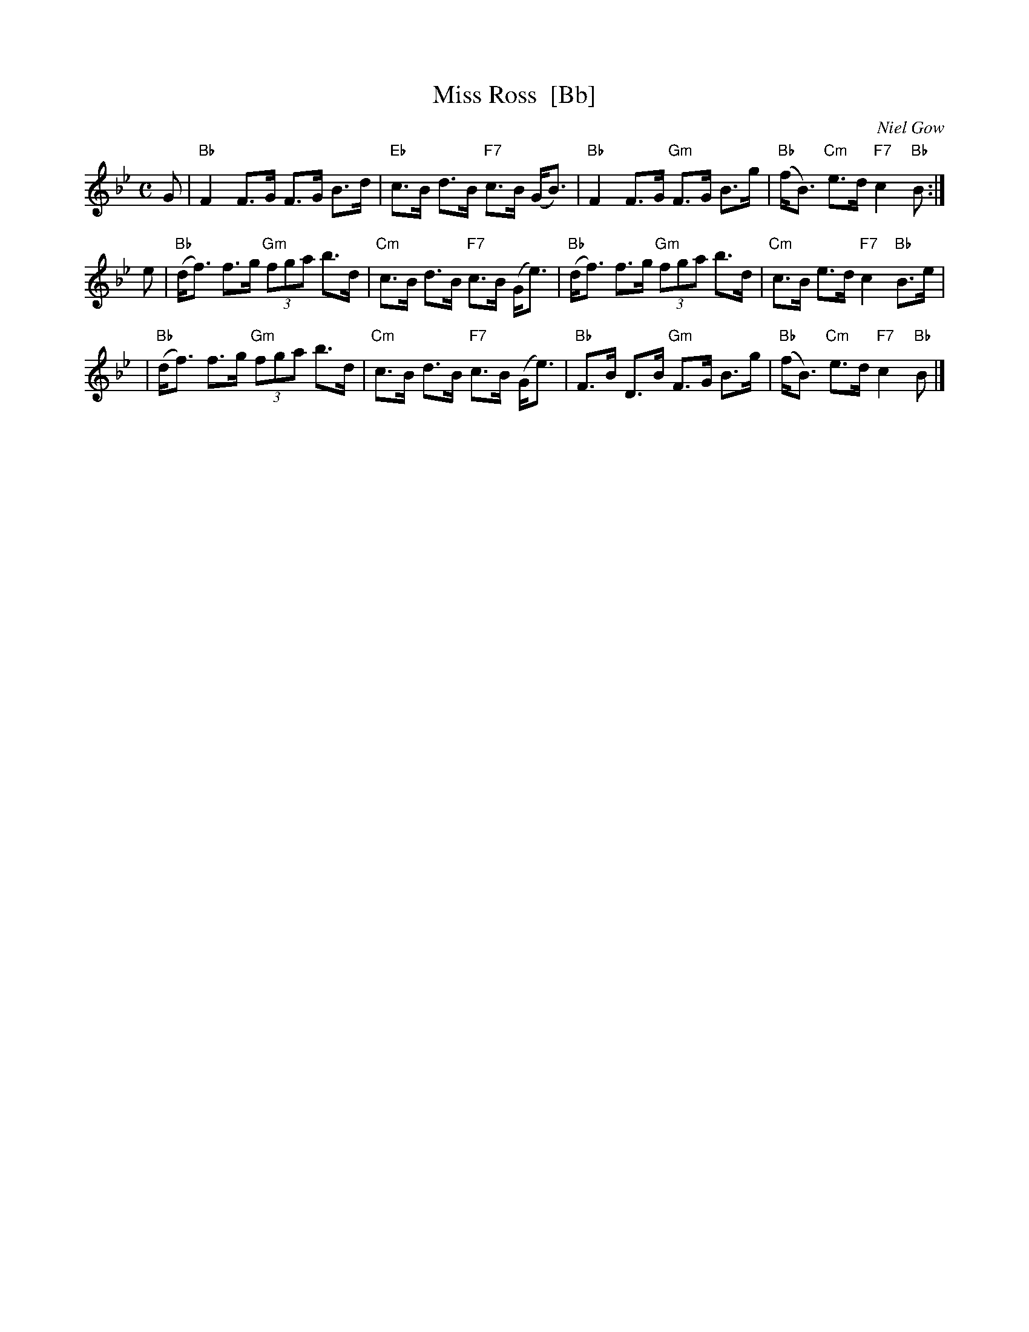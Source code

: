 X: 2
T: Miss Ross  [Bb]
C: Niel Gow
B: Gow's 4th collection
R: strathspey
Z: 2009 John Chambers <jc:trillian.mit.edu>
M: C
L: 1/8
K: Bb
G \
| "Bb"F2 F>G F>G B>d | "Eb"c>B d>B "F7"c>B (G<B) \
| "Bb"F2 F>G "Gm"F>G B>g | "Bb"(f<B) "Cm"e>d "F7"c2 "Bb"B :|
e \
| "Bb"(d<f) f>g "Gm"(3fga b>d | "Cm"c>B d>B "F7"c>B (G<e) \
| "Bb"(d<f) f>g "Gm"(3fga b>d | "Cm"c>B e>d "F7"c2 "Bb"B>e |
| "Bb"(d<f) f>g "Gm"(3fga b>d | "Cm"c>B d>B "F7"c>B (G<e) \
| "Bb"F>B D>B "Gm"F>G B>g | "Bb"(f<B) "Cm"e>d "F7"c2 "Bb"B |]
